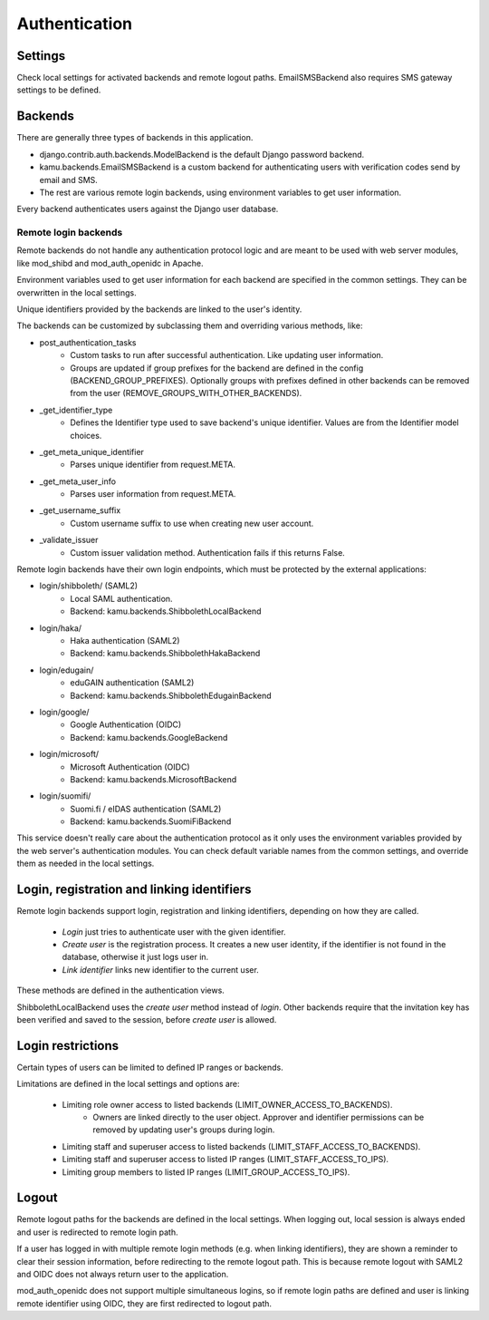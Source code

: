 Authentication
==============

Settings
--------
Check local settings for activated backends and remote logout paths. EmailSMSBackend also requires SMS gateway
settings to be defined.

Backends
--------
There are generally three types of backends in this application.

- django.contrib.auth.backends.ModelBackend is the default Django password backend.
- kamu.backends.EmailSMSBackend is a custom backend for authenticating users with verification codes send by email
  and SMS.
- The rest are various remote login backends, using environment variables to get user information.

Every backend authenticates users against the Django user database.

Remote login backends
~~~~~~~~~~~~~~~~~~~~~

Remote backends do not handle any authentication protocol logic and are meant to be used with web server modules,
like mod_shibd and mod_auth_openidc in Apache.

Environment variables used to get user information for each backend are specified in the common settings. They can
be overwritten in the local settings.

Unique identifiers provided by the backends are linked to the user's identity.

The backends can be customized by subclassing them and overriding various methods, like:

-  post_authentication_tasks
    - Custom tasks to run after successful authentication. Like updating user information.
    - Groups are updated if group prefixes for the backend are defined in the config (BACKEND_GROUP_PREFIXES).
      Optionally groups with prefixes defined in other backends can be removed from the user
      (REMOVE_GROUPS_WITH_OTHER_BACKENDS).
- _get_identifier_type
    - Defines the Identifier type used to save backend's unique identifier. Values are from the Identifier model
      choices.
- _get_meta_unique_identifier
    - Parses unique identifier from request.META.
- _get_meta_user_info
    - Parses user information from request.META.
- _get_username_suffix
    - Custom username suffix to use when creating new user account.
- _validate_issuer
    - Custom issuer validation method. Authentication fails if this returns False.

Remote login backends have their own login endpoints, which must be protected by the external applications:

- login/shibboleth/ (SAML2)
   - Local SAML authentication.
   - Backend: kamu.backends.ShibbolethLocalBackend
- login/haka/
   - Haka authentication (SAML2)
   - Backend: kamu.backends.ShibbolethHakaBackend
- login/edugain/
   - eduGAIN authentication (SAML2)
   - Backend: kamu.backends.ShibbolethEdugainBackend
- login/google/
   - Google Authentication (OIDC)
   - Backend: kamu.backends.GoogleBackend
- login/microsoft/
   - Microsoft Authentication (OIDC)
   - Backend: kamu.backends.MicrosoftBackend
- login/suomifi/
   - Suomi.fi / eIDAS authentication (SAML2)
   - Backend: kamu.backends.SuomiFiBackend

This service doesn't really care about the authentication protocol as it only uses the environment variables
provided by the web server's authentication modules. You can check default variable names from the common settings,
and override them as needed in the local settings.

Login, registration and linking identifiers
-------------------------------------------

Remote login backends support login, registration and linking identifiers, depending on how they are called.

  * *Login* just tries to authenticate user with the given identifier.
  * *Create user* is the registration process. It creates a new user identity, if the identifier is not found in the
    database, otherwise it just logs user in.
  * *Link identifier* links new identifier to the current user.

These methods are defined in the authentication views.

ShibbolethLocalBackend uses the *create user* method instead of *login*. Other backends require that the invitation key
has been verified and saved to the session, before *create user* is allowed.

Login restrictions
------------------
Certain types of users can be limited to defined IP ranges or backends.

Limitations are defined in the local settings and options are:

  * Limiting role owner access to listed backends (LIMIT_OWNER_ACCESS_TO_BACKENDS).
     * Owners are linked directly to the user object. Approver and identifier permissions can be removed by updating
       user's groups during login.
  * Limiting staff and superuser access to listed backends (LIMIT_STAFF_ACCESS_TO_BACKENDS).
  * Limiting staff and superuser access to listed IP ranges (LIMIT_STAFF_ACCESS_TO_IPS).
  * Limiting group members to listed IP ranges (LIMIT_GROUP_ACCESS_TO_IPS).

Logout
------

Remote logout paths for the backends are defined in the local settings. When logging out, local session is always
ended and user is redirected to remote login path.

If a user has logged in with multiple remote login methods (e.g. when linking identifiers), they are shown a reminder
to clear their session information, before redirecting to the remote logout path. This is because remote logout with
SAML2 and OIDC does not always return user to the application.

mod_auth_openidc does not support multiple simultaneous logins, so if remote login paths are defined and user is
linking remote identifier using OIDC, they are first redirected to logout path.

